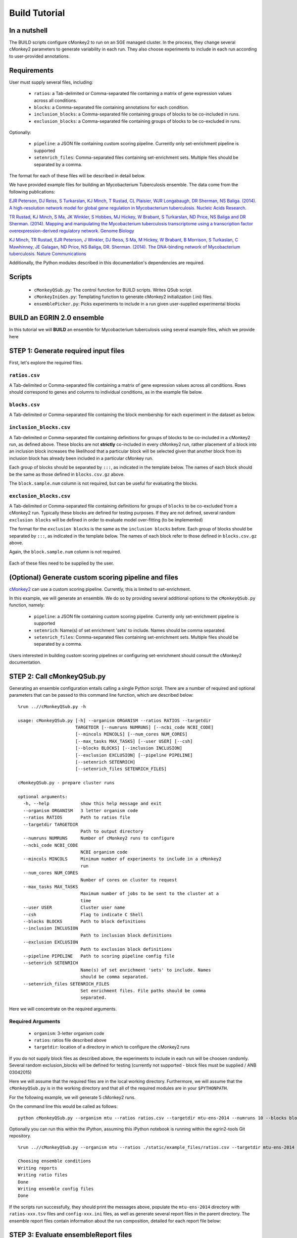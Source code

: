 Build Tutorial
==============

In a nutshell
-------------

The BUILD scripts configure cMonkey2 to run on an SGE managed cluster. In the process, they change several cMonkey2 parameters to generate variability in each run. They also choose experiments to include in each run according to user-provided annotations.

Requirements
------------

User must supply several files, including:

  * ``ratios``: a Tab-delimited or Comma-separated file containing a matrix of gene expression values across all conditions.
  * ``blocks``: a Comma-separated file containing annotations for each condition.
  * ``inclusion_blocks``: a Comma-separated file containing groups of blocks to be co-included in runs.
  * ``exclusion_blocks``: a Comma-separated file containing groups of blocks to be co-excluded in runs.


Optionally:

  * ``pipeline``: a JSON file containing custom scoring pipeline. Currently only set-enrichment pipeline is supported
  * ``setenrich_files``: Comma-separated files containing set-enrichment sets. Multiple files should be separated by a comma.

The format for each of these files will be described in detail below.

We have provided example files for building an Mycobacterium Tuberculosis ensemble. The data come from the following publications:

`EJR Peterson, DJ Reiss, S Turkarslan, KJ Minch, T Rustad, CL Plaisier, WJR Longabaugh, DR Sherman, NS Baliga. (2014). A high-resolution network model for global gene regulation in Mycobacterium tuberculosis. Nucleic Acids Research <https://academic.oup.com/nar/article/42/18/11291/2434825/A-high-resolution-network-model-for-global-gene>`_.

`TR Rustad, KJ Minch, S Ma, JK Winkler, S Hobbes, MJ Hickey, W Brabant, S Turkarslan, ND Price, NS Baliga and DR Sherman. (2014). Mapping and manipulating the Mycobacterium tuberculosis transcriptome using a transcription factor overexpression-derived regulatory network. Genome Biology <https://genomebiology.biomedcentral.com/articles/10.1186/s13059-014-0502-3>`_

`KJ Minch, TR Rustad, EJR Peterson, J Winkler, DJ Reiss, S Ma, M Hickey, W Brabant, B Morrison, S Turkaslan, C Mawhinney, JE Galagan, ND Price, NS Baliga, DR. Sherman. (2014). The DNA-binding network of Mycobacterium tuberculosis. Nature Communications <https://www.nature.com/articles/ncomms6829>`_

Additionally, the Python modules described in this documentation's dependencies are required.

Scripts
-------

  * ``cMonkeyQSub.py``: The control function for BUILD scripts. Writes QSub script.
  * ``cMonkeyIniGen.py``: Templating function to generate cMonkey2 initialization (.ini) files.
  * ``ensemblePicker.py``: Picks experiments to include in a run given user-supplied experimental blocks

**BUILD** an EGRIN 2.0 ensemble
-------------------------------

In this tutorial we will **BUILD** an ensemble for Mycobacterium tuberculosis using several example files, which we provide here

STEP 1: Generate required input files
-------------------------------------

First, let's explore the required files.

``ratios.csv``
~~~~~~~~~~~~~~

A Tab-delimited or Comma-separated file containing a matrix of gene expression values across all conditions. Rows should correspond to genes and columns to individual conditions, as in the example file below.

.. figure:: _static/build/ratios.png
            :alt: Example ratios


``blocks.csv``
~~~~~~~~~~~~~~

A Tab-delimited or Comma-separated file containing the block membership for each experiment in the dataset as below.

.. figure:: _static/build/blocks.png
            :alt: Example blocks

``inclusion_blocks.csv``
~~~~~~~~~~~~~~~~~~~~~~~~

A Tab-delimited or Comma-separated file containing definitions for groups of blocks to be co-included in a cMonkey2 run, as defined above. These blocks are not **strictly** co-included in every cMonkey2 run, rather placement of a block into an inclusion block increases the likelihood that a particular block will be selected given that another block from its inclusion block has already been included in a particular cMonkey run.

Each group of blocks should be separated by ``:::``, as indicated in the template below. The names of each block should be the same as those defined in ``blocks.csv.gz`` above.

The ``block.sample.num`` column is not required, but can be useful for evaluating the blocks.

.. figure:: _static/build/inclusion_blocks.png
            :alt: Example inclusion_blocks


``exclusion_blocks.csv``
~~~~~~~~~~~~~~~~~~~~~~~~

A Tab-delimited or Comma-separated file containing definitions for groups of ``blocks`` to be co-excluded from a cMonkey2 run. Typically these blocks are defined for testing purposes. If they are not defined, several random ``exclusion blocks`` will be defined in order to evaluate model over-fitting (to be implemented)

The format for the ``exclusion blocks`` is the same as the ``inclusion blocks`` before. Each group of blocks should be separated by ``:::``, as indicated in the template below. The names of each block refer to those defined in ``blocks.csv.gz`` above.

Again, the ``block.sample.num`` column is not required.

.. figure:: _static/build/exclusion_blocks.png
            :alt: Example exclusion_blocks


Each of these files need to be supplied by the user.

(Optional) Generate custom scoring pipeline and files
-----------------------------------------------------

`cMonkey2 <https://github.com/baliga-lab/cmonkey2>`_ can use a custom scoring pipeline. Currently, this is limited to set-enrichment.

In this example, we will generate an ensemble. We do so by providing several additional options to the ``cMonkeyQSub.py`` function, namely:

  * ``pipeline``: a JSON file containing custom scoring pipeline. Currently only set-enrichment pipeline is supported
  * ``setenrich``: Name(s) of set enrichment 'sets' to include. Names should be comma separated.
  * ``setenrich_files``: Comma-separated files containing set-enrichment sets. Multiple files should be separated by a comma.

Users interested in building custom scoring pipelines or configuring set-enrichment should consult the cMonkey2 documentation.

STEP 2: Call cMonkeyQSub.py
---------------------------

Generating an ensemble configuration entails calling a single Python script. There are a number of required and optional parameters that can be passed to this command line function, which are described below:

.. highlight:: none

::

   %run ..//cMonkeyQSub.py -h

   usage: cMonkeyQSub.py [-h] --organism ORGANISM --ratios RATIOS --targetdir
                         TARGETDIR [--numruns NUMRUNS] [--ncbi_code NCBI_CODE]
                         [--mincols MINCOLS] [--num_cores NUM_CORES]
                         [--max_tasks MAX_TASKS] [--user USER] [--csh]
                         [--blocks BLOCKS] [--inclusion INCLUSION]
                         [--exclusion EXCLUSION] [--pipeline PIPELINE]
                         [--setenrich SETENRICH]
                         [--setenrich_files SETENRICH_FILES]

   cMonkeyQSub.py - prepare cluster runs

   optional arguments:
     -h, --help            show this help message and exit
     --organism ORGANISM   3 letter organism code
     --ratios RATIOS       Path to ratios file
     --targetdir TARGETDIR
                           Path to output directory
     --numruns NUMRUNS     Number of cMonkey2 runs to configure
     --ncbi_code NCBI_CODE
                           NCBI organism code
     --mincols MINCOLS     Minimum number of experiments to include in a cMonkey2
                           run
     --num_cores NUM_CORES
                           Number of cores on cluster to request
     --max_tasks MAX_TASKS
                           Maximum number of jobs to be sent to the cluster at a
                           time
     --user USER           Cluster user name
     --csh                 Flag to indicate C Shell
     --blocks BLOCKS       Path to block definitions
     --inclusion INCLUSION
                           Path to inclusion block definitions
     --exclusion EXCLUSION
                           Path to exclusion block definitions
     --pipeline PIPELINE   Path to scoring pipeline config file
     --setenrich SETENRICH
                           Name(s) of set enrichment 'sets' to include. Names
                           should be comma separated.
     --setenrich_files SETENRICH_FILES
                           Set enrichment files. File paths should be comma
                           separated.

Here we will concentrate on the required arguments.

Required Arguments
~~~~~~~~~~~~~~~~~~

  * ``organism``: 3-letter organism code
  * ``ratios``: ratios file described above
  * ``targetdir``: location of a directory in which to configure the cMonkey2 runs

If you do not supply block files as described above, the experiments to include in each run will be choosen randomly. Several random exclusion_blocks will be defined for testing (currently not supported - block files must be supplied / ANB 03042015)

Here we will assume that the required files are in the local working directory. Furthermore, we will assume that the ``cMonkeyQSub.py`` is in the working directory and that all of the required modules are in your ``$PYTHONPATH``.

For the following example, we will generate 5 cMonkey2 runs.

On the command line this would be called as follows:

.. highlight:: none

::

   python cMonkeyQSub.py --organism mtu --ratios ratios.csv --targetdir mtu-ens-2014 --numruns 10 --blocks blocks.csv --inclusion inclusion_blocks.csv --exclusion exclusion_blocks.csv --pipeline setenrich_pipeline.json --setenrich chipseq,tfoe --setenrich_files ChIPSeq.csv,DE.csv --csh


Optionally you can run this within the iPython, assuming this iPython notebook is running within the egrin2-tools Git repository.

.. highlight:: none

::


   %run ..//cMonkeyQSub.py --organism mtu --ratios ./static/example_files/ratios.csv --targetdir mtu-ens-2014 --numruns 5 --blocks ./static/example_files/blocks.csv --inclusion ./static/example_files/inclusion_blocks.csv --exclusion ./static/example_files/exclusion_blocks.csv --pipeline ./static/example_files/setenrich_pipeline.json --setenrich chipseq,tfoe --setenrich_files ./static/example_files/ChIPSeq.csv,./static/example_files/DE.csv --csh

   Choosing ensemble conditions
   Writing reports
   Writing ratio files
   Done
   Writing ensemble config files
   Done


If the scripts run successfully, they should print the messages above, populate the ``mtu-ens-2014`` directory with ``ratios-xxx.tsv`` files and ``config-xxx.ini`` files, as well as generate several report files in the parent directory. The ensemble report files contain information about the run composition, detailed for each report file below:

STEP 3: Evaluate ensembleReport files
-------------------------------------

``ensembleReport_runs.csv``

Global report of the ensemble run compositions.

.. figure:: _static/build/ensembleReport_runs.png
            :alt: Example ensemble report runs

The columns of this report file signify:

  * ``run_num``: cMonkey run number
  * ``ncols``: number of experiments included in the run
  * ``excluded``: ``exclusion block`` that was excluded from the run (i.e., none of the conditions in this block will be in the run)
  * ``blocks``: blocks that were included in the run
  * ``cols``: names of experiments (from column names of ``ratios.csv``) that were included in the run

``ensembleReport_cols.csv``
~~~~~~~~~~~~~~~~~~~~~~~~~~~

Extends ``blocks.csv``. Reports how often each condition was included in the ensemble.

.. figure:: _static/build/ensembleReport_cols.png
            :alt: Example ensemble report cols

The columns of this report file signify:

  * ``sample``: experiment name, from ``blocks.csv``
  * ``block``: ``block`` to which experiment belongs, from ``blocks.csv``
  * ``ensemble_freq``: rate of inclusion in the ensemble

``ensembleReport_blocks.csv``
~~~~~~~~~~~~~~~~~~~~~~~~~~~~~

Reports how often each block was included in the ensemble.

.. figure:: _static/build/ensembleReport_blocks.png
            :alt: Example ensemble report blocks

The columns of this report file signify:

  * ``block``: block name
  * ``block_sample_num``: number of experiments annotated by this block
  * ``ensemble_freq``: rate of inclusion in the ensemble

``ensembleReport_inclusionBlocks.csv``
~~~~~~~~~~~~~~~~~~~~~~~~~~~~~~~~~~~~~~

Reports how often each inclusion block was included in the ensemble.

.. figure:: _static/build/ensembleReport_inclusion.png
            :alt: Example ensemble report inclusion blocks

The columns of this report file signify:

  * ``inclusion_blocks``: inclusion_block name. blocks separated by ``:::``
  * ``block_sample_num``: number of experiments included in this inclusion block
  * ``freq_single``: rate at which a single block from this inclusion_block is included in the ensemble
  * ``freq_coinclusion``: rate at which at least 2 of blocks from this inclusion_block are co-included in a single run
  * ``max_coinclusion_all``: rate at which **ALL** of blocks from this inclusion_block are co-included in a single run across all ensemble runs
  * ``max_coinclusion_sub``: rate at which **ALL** of blocks from this inclusion_block are co-included in a single run across all ensemble runs in which at least one of the blocks occurs

``ensembleReport_exclusionBlocks.csv``
~~~~~~~~~~~~~~~~~~~~~~~~~~~~~~~~~~~~~~

Reports how often each exclusion block was excluded in the ensemble.

.. figure:: _static/build/ensembleReport_exclusion.png
            :alt: Example ensemble report exclusion blocks

The columns of this report file signify:

  * ``exclusion_blocks``: exclusion block name
  * ``block_sample_num``: number of experiments annotated by this exclusion block
  * ``excluded_freq``: rate of exclusion in the ensemble

STEP 4: Transfer to cluster and run cMonkey2
--------------------------------------------

The entire targetdir (e.g. ``mtu-ens-2014`` in our example) is now ready to be transfered to the cluster, where you can generate the ensemble by running ``org.sh``, where ``org`` is the 3-letter organism code you provided.
